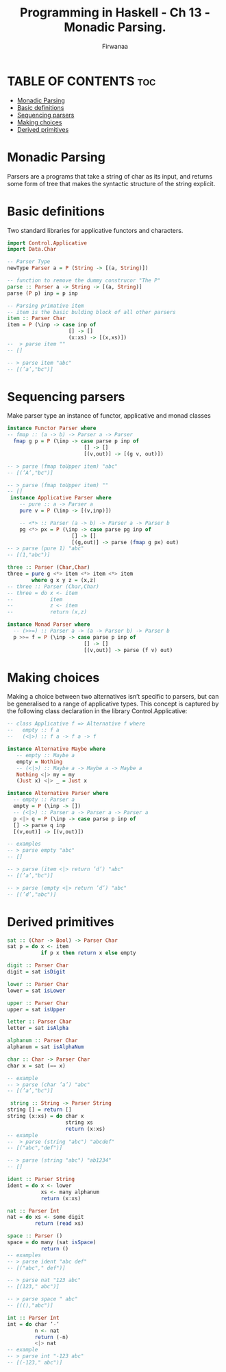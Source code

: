 #+TITLE: Programming in Haskell -  Ch 13 - Monadic Parsing.
#+AUTHOR: Firwanaa
#+PROPERTY: header-args :tangle code.hs
#+auto_tangle: t
#+STARTUP: showeverything

* TABLE OF CONTENTS :toc:
- [[#monadic-parsing][Monadic Parsing]]
- [[#basic-definitions][Basic definitions]]
- [[#sequencing-parsers][Sequencing parsers]]
- [[#making-choices][Making choices]]
- [[#derived-primitives][Derived primitives]]

* Monadic Parsing
Parsers are a programs that take a string of char as its input, and returns
some form of tree that makes the syntactic structure of the string explicit.

* Basic definitions
Two standard libraries for applicative functors and characters.
#+begin_src haskell
import Control.Applicative
import Data.Char

-- Parser Type
newType Parser a = P (String -> [(a, String)])

-- function to remove the dummy construcor "The P"
parse :: Parser a -> String -> [(a, String)]
parse (P p) inp = p inp

-- Parsing primative item
-- item is the basic bulding block of all other parsers
item :: Parser Char
item = P (\inp -> case inp of
                    [] -> []
                    (x:xs) -> [(x,xs)])
--  > parse item ""
-- []

-- > parse item "abc"
-- [(’a’,"bc")]
#+end_src

* Sequencing parsers
Make parser type an instance of functor, applicative and monad classes
#+begin_src haskell
instance Functor Parser where
-- fmap :: (a -> b) -> Parser a -> Parser
  fmap g p = P (\inp -> case parse p inp of
                         [] -> []
                         [(v,out)] -> [(g v, out)])

-- > parse (fmap toUpper item) "abc"
-- [(’A’,"bc")]

-- > parse (fmap toUpper item) ""
-- []
 instance Applicative Parser where
    -- pure :: a -> Parser a
    pure v = P (\inp -> [(v,inp)])

    -- <*> :: Parser (a -> b) -> Parser a -> Parser b
    pg <*> px = P (\inp -> case parse pg inp of
                     [] -> []
                     [(g,out)] -> parse (fmap g px) out)
-- > parse (pure 1) "abc"
-- [(1,"abc")]

three :: Parser (Char,Char)
three = pure g <*> item <*> item <*> item
        where g x y z = (x,z)
-- three :: Parser (Char,Char)
-- three = do x <- item
--            item
--            z <- item
--            return (x,z)

instance Monad Parser where
  -- (>>=) :: Parser a -> (a -> Parser b) -> Parser b
  p >>= f = P (\inp -> case parse p inp of
                         [] -> []
                         [(v,out)] -> parse (f v) out)
#+end_src

* Making choices
Making a choice between two alternatives isn’t specific to parsers, but can be generalised to a range of applicative types. This concept is captured by the following class declaration in the library Control.Applicative:
#+begin_src haskell
-- class Applicative f => Alternative f where
--   empty :: f a
--   (<|>) :: f a -> f a -> f

instance Alternative Maybe where
   -- empty :: Maybe a
   empty = Nothing
   -- (<|>) :: Maybe a -> Maybe a -> Maybe a
   Nothing <|> my = my
   (Just x) <|> _ = Just x

instance Alternative Parser where
  -- empty :: Parser a
  empty = P (\inp -> [])
  -- (<|>) :: Parser a -> Parser a -> Parser a
  p <|> q = P (\inp -> case parse p inp of
  [] -> parse q inp
  [(v,out)] -> [(v,out)])

-- examples
-- > parse empty "abc"
-- []

-- > parse (item <|> return ’d’) "abc"
-- [(’a’,"bc")]

-- > parse (empty <|> return ’d’) "abc"
-- [(’d’,"abc")]

#+end_src

* Derived primitives
#+begin_src haskell
sat :: (Char -> Bool) -> Parser Char
sat p = do x <- item
           if p x then return x else empty

digit :: Parser Char
digit = sat isDigit

lower :: Parser Char
lower = sat isLower

upper :: Parser Char
upper = sat isUpper

letter :: Parser Char
letter = sat isAlpha

alphanum :: Parser Char
alphanum = sat isAlphaNum

char :: Char -> Parser Char
char x = sat (== x)

-- example
-- > parse (char ’a’) "abc"
-- [(’a’,"bc")]

 string :: String -> Parser String
string [] = return []
string (x:xs) = do char x
                   string xs
                   return (x:xs)
-- example
--  > parse (string "abc") "abcdef"
-- [("abc","def")]

-- > parse (string "abc") "ab1234"
-- []

ident :: Parser String
ident = do x <- lower
           xs <- many alphanum
           return (x:xs)

nat :: Parser Int
nat = do xs <- some digit
         return (read xs)

space :: Parser ()
space = do many (sat isSpace)
           return ()
-- examples
-- > parse ident "abc def"
-- [("abc"," def")]

-- > parse nat "123 abc"
-- [(123," abc")]

-- > parse space " abc"
-- [((),"abc")]

int :: Parser Int
int = do char ’-’
         n <- nat
         return (-n)
         <|> nat
-- example
-- > parse int "-123 abc"
-- [(-123," abc")]
#+end_src
